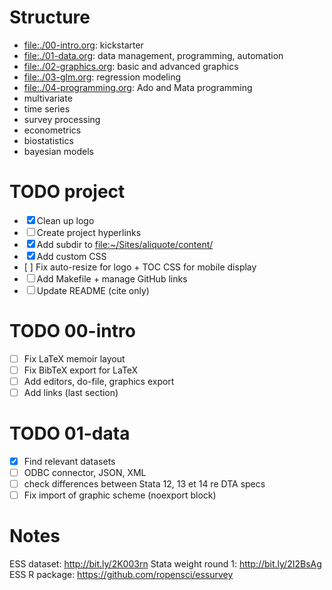 * Structure

- [[file:./00-intro.org]]: kickstarter
- [[file:./01-data.org]]: data management, programming, automation
- file:./02-graphics.org: basic and advanced graphics
- file:./03-glm.org: regression modeling
- file:./04-programming.org: Ado and Mata programming
- multivariate  
- time series
- survey processing
- econometrics
- biostatistics
- bayesian models 

* TODO project
- [X] Clean up logo
- [ ] Create project hyperlinks
- [X] Add subdir to [[file:~/Sites/aliquote/content/]] 
- [X] Add custom CSS
- [ ] Fix auto-resize for logo + TOC CSS for mobile display
- [ ] Add Makefile + manage GitHub links
- [ ] Update README (cite only)
  
* TODO 00-intro 
- [-] Fix LaTeX memoir layout
- [-] Fix BibTeX export for LaTeX
- [ ] Add editors, do-file, graphics export
- [ ] Add links (last section)

* TODO 01-data
- [X] Find relevant datasets
- [ ] ODBC connector, JSON, XML
- [ ] check differences between Stata 12, 13 et 14 re DTA specs
- [ ] Fix import of graphic scheme (noexport block)

* Notes

ESS dataset: http://bit.ly/2K003rn
Stata weight round 1: http://bit.ly/2I2BsAg
ESS R package: https://github.com/ropensci/essurvey
